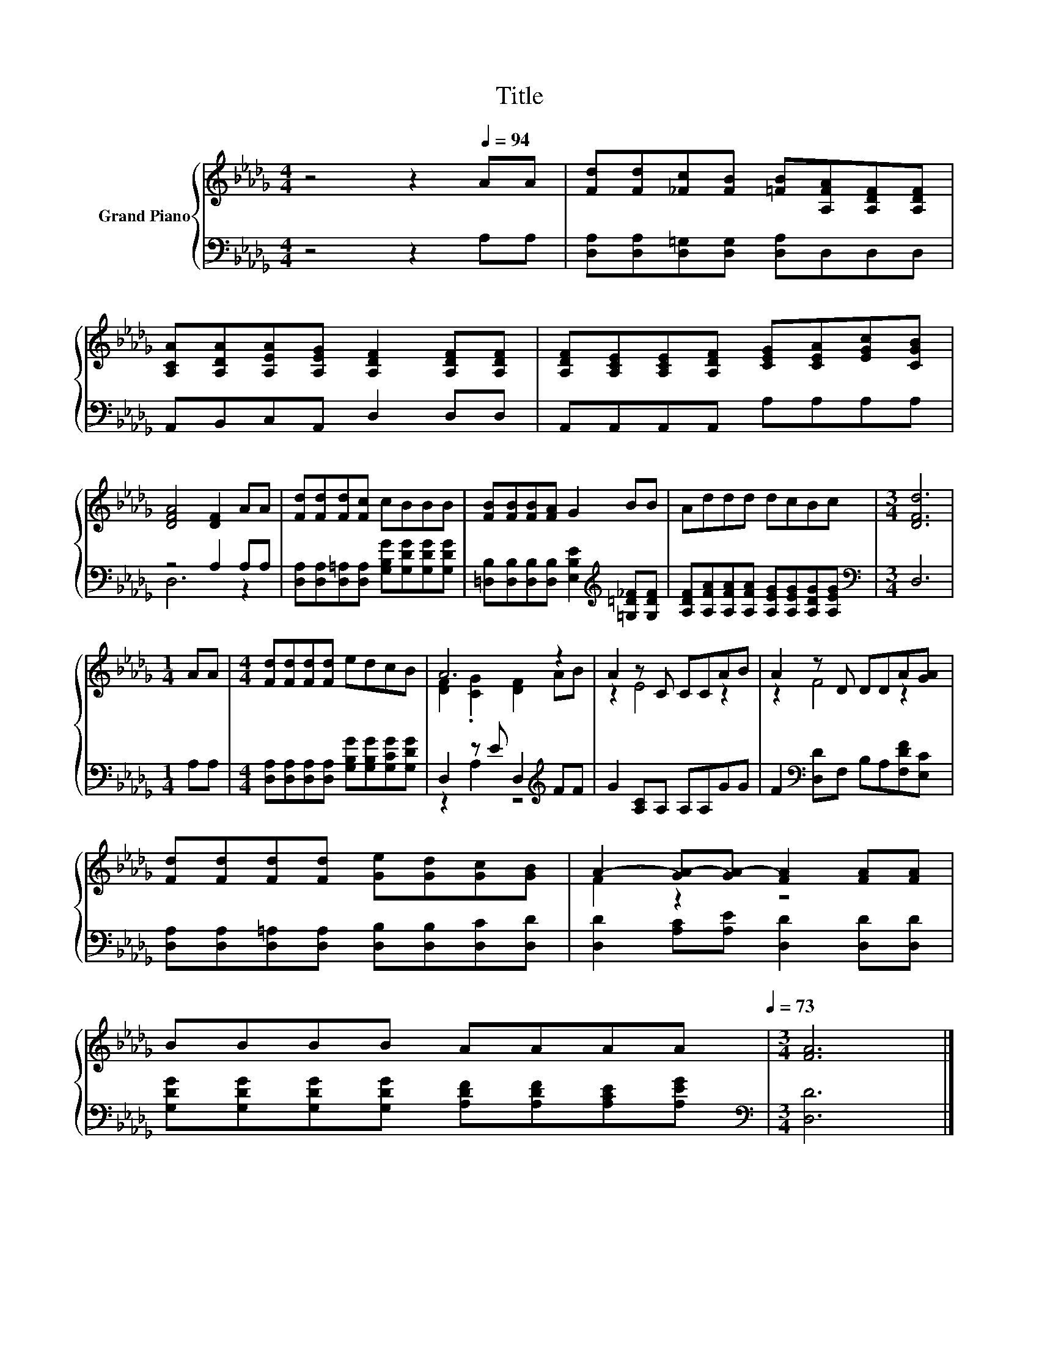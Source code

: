 X:1
T:Title
%%score { ( 1 4 ) | ( 2 3 ) }
L:1/8
M:4/4
K:Db
V:1 treble nm="Grand Piano"
V:4 treble 
V:2 bass 
V:3 bass 
V:1
 z4 z2[Q:1/4=94] AA | [Fd][Fd][_Fc][FB] [=FB][A,FA][A,DF][A,DF] | %2
 [A,CA][A,DA][A,EA][A,EG] [A,DF]2 [A,DF][A,DF] | [A,DF][A,CE][A,CE][A,DF] [CEG][CEA][EGc][CGB] | %4
 [DFA]4 [DF]2 AA | [Fd][Fd][Fd][Fc] cBBB | [FB][FB][FB][FA] G2 BB | Addd dcBc |[M:3/4] [DFd]6 | %9
[M:1/4] AA |[M:4/4] [Fd][Fd][Fd][Fd] edcB | A6 z2 | A2 z C CCAB | A2 z D DDA[GA] | %14
 [Fd][Fd][Fd][Fd] [Ge][Gd][Gc][GB] | A2- [GA-][GA-] [FA]2 [FA][FA] | %16
 BBBB AAAA[Q:1/4=91][Q:1/4=88][Q:1/4=85][Q:1/4=82][Q:1/4=79][Q:1/4=76][Q:1/4=73] |[M:3/4] [FA]6 |] %18
V:2
 z4 z2 A,A, | [D,A,][D,A,][D,=G,][D,G,] [D,A,]D,D,D, | A,,B,,C,A,, D,2 D,D, | %3
 A,,A,,A,,A,, A,A,A,A, | z4 A,2 A,A, | [D,A,][D,A,][D,=A,][D,A,] [G,B,G][G,DG][G,DG][G,DG] | %6
 [=D,B,][D,B,][D,B,][D,B,] [E,B,E]2[K:treble] [=G,=D_F][G,DF] | %7
 [A,DF][A,FA][A,FA][A,FA] [A,EG][A,EG][A,DG][A,EG] |[M:3/4][K:bass] D,6 |[M:1/4] A,A, | %10
[M:4/4] [D,A,][D,A,][D,A,][D,A,] [G,B,G][G,B,G][G,CG][G,DG] | D,2 z E D,2[K:treble] FF | %12
 G2 [A,C]A, A,A,GG | F2[K:bass] [D,D]F, B,A,[F,DF][E,C] | %14
 [D,A,][D,A,][D,=A,][D,A,] [D,B,][D,B,][D,C][D,D] | [D,D]2 [A,C][A,E] [D,D]2 [D,D][D,D] | %16
 [G,DG][G,DG][G,DG][G,DG] [A,DF][A,DF][A,CE][A,EG] |[M:3/4][K:bass] [D,D]6 |] %18
V:3
 x8 | x8 | x8 | x8 | D,6 z2 | x8 | x6[K:treble] x2 | x8 |[M:3/4][K:bass] x6 |[M:1/4] x2 | %10
[M:4/4] x8 | z2 A,2 z4[K:treble] | x8 | x2[K:bass] x6 | x8 | x8 | x8 |[M:3/4][K:bass] x6 |] %18
V:4
 x8 | x8 | x8 | x8 | x8 | x8 | x8 | x8 |[M:3/4] x6 |[M:1/4] x2 |[M:4/4] x8 | %11
 [DF]2 .[CG]2 [DF]2 AB | z2 E4 z2 | z2 F4 z2 | x8 | F2 z2 z4 | x8 |[M:3/4] x6 |] %18


